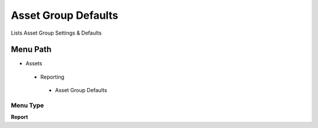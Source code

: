 
.. _functional-guide/menu/assetgroupdefaults:

====================
Asset Group Defaults
====================

Lists Asset Group Settings & Defaults

Menu Path
=========


* Assets

 * Reporting

  * Asset Group Defaults

Menu Type
---------
\ **Report**\ 


